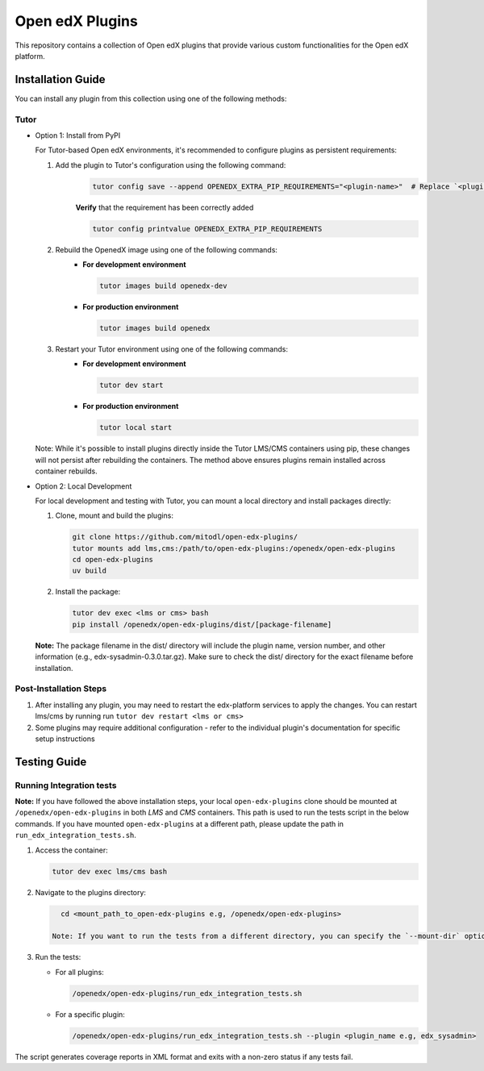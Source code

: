 Open edX Plugins
================

This repository contains a collection of Open edX plugins that provide various custom functionalities for the Open edX platform.

Installation Guide
------------------

You can install any plugin from this collection using one of the following methods:

Tutor
~~~~~

- Option 1: Install from PyPI

  For Tutor-based Open edX environments, it's recommended to configure plugins as persistent requirements:

  1. Add the plugin to Tutor's configuration using the following command:
      .. code-block:: bash

        tutor config save --append OPENEDX_EXTRA_PIP_REQUIREMENTS="<plugin-name>"  # Replace `<plugin-name>` with the specific plugin you want to install

      **Verify** that the requirement has been correctly added

      .. code-block:: bash

        tutor config printvalue OPENEDX_EXTRA_PIP_REQUIREMENTS

  2. Rebuild the OpenedX image using one of the following commands:
      - **For development environment**

        .. code-block:: bash

          tutor images build openedx-dev

      - **For production environment**

        .. code-block:: bash

          tutor images build openedx

  3. Restart your Tutor environment using one of the following commands:
      - **For development environment**

        .. code-block:: bash

          tutor dev start

      - **For production environment**

        .. code-block:: bash

          tutor local start

  Note: While it's possible to install plugins directly inside the Tutor LMS/CMS containers using pip, these changes will not persist after rebuilding the containers. The method above ensures plugins remain installed across container rebuilds.

- Option 2: Local Development

  For local development and testing with Tutor, you can mount a local directory and install packages directly:

  1. Clone, mount and build the plugins:

     .. code-block:: bash

        git clone https://github.com/mitodl/open-edx-plugins/
        tutor mounts add lms,cms:/path/to/open-edx-plugins:/openedx/open-edx-plugins
        cd open-edx-plugins
        uv build

  2. Install the package:

     .. code-block:: bash

        tutor dev exec <lms or cms> bash
        pip install /openedx/open-edx-plugins/dist/[package-filename]

  **Note:** The package filename in the dist/ directory will include the plugin name, version number, and other information (e.g., edx-sysadmin-0.3.0.tar.gz). Make sure to check the dist/ directory for the exact filename before installation.

Post-Installation Steps
~~~~~~~~~~~~~~~~~~~~~~~

1. After installing any plugin, you may need to restart the edx-platform services to apply the changes. You can restart lms/cms by running run ``tutor dev restart <lms or cms>``
2. Some plugins may require additional configuration - refer to the individual plugin's documentation for specific setup instructions


Testing Guide
-------------

Running Integration tests
~~~~~~~~~~~~~~~~~~~~~~~~~

**Note:** If you have followed the above installation steps, your local ``open-edx-plugins`` clone
should be mounted at ``/openedx/open-edx-plugins`` in both `LMS` and `CMS` containers. This path is used to run the
tests script in the below commands. If you have mounted ``open-edx-plugins`` at a different path,
please update the path in ``run_edx_integration_tests.sh``.

1. Access the container:

   .. code-block:: bash

      tutor dev exec lms/cms bash

2. Navigate to the plugins directory:

   .. code-block:: bash

      cd <mount_path_to_open-edx-plugins e.g, /openedx/open-edx-plugins>

    Note: If you want to run the tests from a different directory, you can specify the `--mount-dir` option in the test script.

3. Run the tests:

   - For all plugins:

     .. code-block:: bash

       /openedx/open-edx-plugins/run_edx_integration_tests.sh

   - For a specific plugin:

     .. code-block:: bash

       /openedx/open-edx-plugins/run_edx_integration_tests.sh --plugin <plugin_name e.g, edx_sysadmin>

The script generates coverage reports in XML format and exits with a non-zero status if any tests fail.
